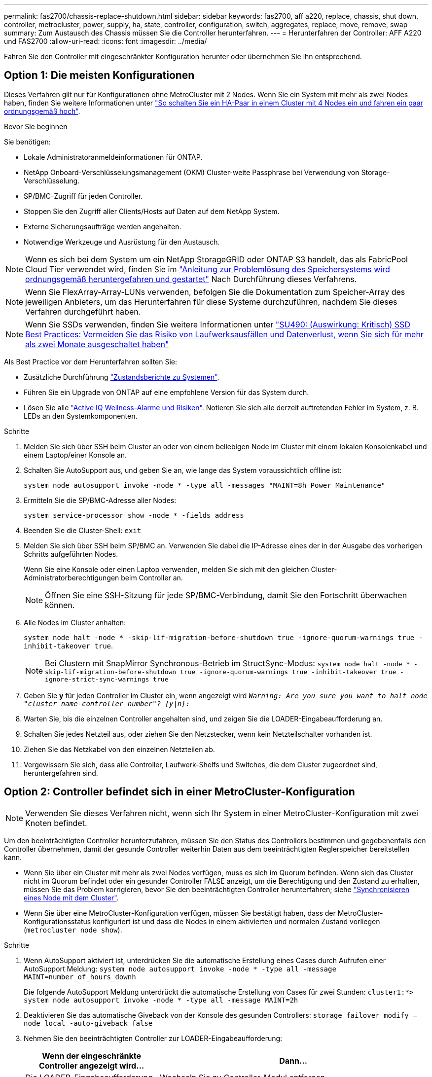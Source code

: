 ---
permalink: fas2700/chassis-replace-shutdown.html 
sidebar: sidebar 
keywords: fas2700, aff a220, replace, chassis, shut down, controller, metrocluster, power, supply, ha, state, controller, configuration, switch, aggregates, replace, move, remove, swap 
summary: Zum Austausch des Chassis müssen Sie die Controller herunterfahren. 
---
= Herunterfahren der Controller: AFF A220 und FAS2700
:allow-uri-read: 
:icons: font
:imagesdir: ../media/


[role="lead"]
Fahren Sie den Controller mit eingeschränkter Konfiguration herunter oder übernehmen Sie ihn entsprechend.



== Option 1: Die meisten Konfigurationen

Dieses Verfahren gilt nur für Konfigurationen ohne MetroCluster mit 2 Nodes. Wenn Sie ein System mit mehr als zwei Nodes haben, finden Sie weitere Informationen unter https://kb.netapp.com/Advice_and_Troubleshooting/Data_Storage_Software/ONTAP_OS/How_to_perform_a_graceful_shutdown_and_power_up_of_one_HA_pair_in_a_4__node_cluster["So schalten Sie ein HA-Paar in einem Cluster mit 4 Nodes ein und fahren ein paar ordnungsgemäß hoch"^].

.Bevor Sie beginnen
Sie benötigen:

* Lokale Administratoranmeldeinformationen für ONTAP.
* NetApp Onboard-Verschlüsselungsmanagement (OKM) Cluster-weite Passphrase bei Verwendung von Storage-Verschlüsselung.
* SP/BMC-Zugriff für jeden Controller.
* Stoppen Sie den Zugriff aller Clients/Hosts auf Daten auf dem NetApp System.
* Externe Sicherungsaufträge werden angehalten.
* Notwendige Werkzeuge und Ausrüstung für den Austausch.



NOTE: Wenn es sich bei dem System um ein NetApp StorageGRID oder ONTAP S3 handelt, das als FabricPool Cloud Tier verwendet wird, finden Sie im https://kb.netapp.com/onprem/ontap/hardware/What_is_the_procedure_for_graceful_shutdown_and_power_up_of_a_storage_system_during_scheduled_power_outage#["Anleitung zur Problemlösung des Speichersystems wird ordnungsgemäß heruntergefahren und gestartet"] Nach Durchführung dieses Verfahrens.


NOTE: Wenn Sie FlexArray-Array-LUNs verwenden, befolgen Sie die Dokumentation zum Speicher-Array des jeweiligen Anbieters, um das Herunterfahren für diese Systeme durchzuführen, nachdem Sie dieses Verfahren durchgeführt haben.


NOTE: Wenn Sie SSDs verwenden, finden Sie weitere Informationen unter https://kb.netapp.com/Support_Bulletins/Customer_Bulletins/SU490["SU490: (Auswirkung: Kritisch) SSD Best Practices: Vermeiden Sie das Risiko von Laufwerksausfällen und Datenverlust, wenn Sie sich für mehr als zwei Monate ausgeschaltet haben"]

Als Best Practice vor dem Herunterfahren sollten Sie:

* Zusätzliche Durchführung https://kb.netapp.com/onprem/ontap/os/How_to_perform_a_cluster_health_check_with_a_script_in_ONTAP["Zustandsberichte zu Systemen"].
* Führen Sie ein Upgrade von ONTAP auf eine empfohlene Version für das System durch.
* Lösen Sie alle https://activeiq.netapp.com/["Active IQ Wellness-Alarme und Risiken"]. Notieren Sie sich alle derzeit auftretenden Fehler im System, z. B. LEDs an den Systemkomponenten.


.Schritte
. Melden Sie sich über SSH beim Cluster an oder von einem beliebigen Node im Cluster mit einem lokalen Konsolenkabel und einem Laptop/einer Konsole an.
. Schalten Sie AutoSupport aus, und geben Sie an, wie lange das System voraussichtlich offline ist:
+
`system node autosupport invoke -node * -type all -messages "MAINT=8h Power Maintenance"`

. Ermitteln Sie die SP/BMC-Adresse aller Nodes:
+
`system service-processor show -node * -fields address`

. Beenden Sie die Cluster-Shell: `exit`
. Melden Sie sich über SSH beim SP/BMC an. Verwenden Sie dabei die IP-Adresse eines der in der Ausgabe des vorherigen Schritts aufgeführten Nodes.
+
Wenn Sie eine Konsole oder einen Laptop verwenden, melden Sie sich mit den gleichen Cluster-Administratorberechtigungen beim Controller an.

+

NOTE: Öffnen Sie eine SSH-Sitzung für jede SP/BMC-Verbindung, damit Sie den Fortschritt überwachen können.

. Alle Nodes im Cluster anhalten:
+
`system node halt -node * -skip-lif-migration-before-shutdown true -ignore-quorum-warnings true -inhibit-takeover true`.

+

NOTE: Bei Clustern mit SnapMirror Synchronous-Betrieb im StructSync-Modus: `system node halt -node * -skip-lif-migration-before-shutdown true -ignore-quorum-warnings true -inhibit-takeover true -ignore-strict-sync-warnings true`

. Geben Sie *y* für jeden Controller im Cluster ein, wenn angezeigt wird `_Warning: Are you sure you want to halt node "cluster name-controller number"?
{y|n}:_`
. Warten Sie, bis die einzelnen Controller angehalten sind, und zeigen Sie die LOADER-Eingabeaufforderung an.
. Schalten Sie jedes Netzteil aus, oder ziehen Sie den Netzstecker, wenn kein Netzteilschalter vorhanden ist.
. Ziehen Sie das Netzkabel von den einzelnen Netzteilen ab.
. Vergewissern Sie sich, dass alle Controller, Laufwerk-Shelfs und Switches, die dem Cluster zugeordnet sind, heruntergefahren sind.




== Option 2: Controller befindet sich in einer MetroCluster-Konfiguration


NOTE: Verwenden Sie dieses Verfahren nicht, wenn sich Ihr System in einer MetroCluster-Konfiguration mit zwei Knoten befindet.

Um den beeinträchtigten Controller herunterzufahren, müssen Sie den Status des Controllers bestimmen und gegebenenfalls den Controller übernehmen, damit der gesunde Controller weiterhin Daten aus dem beeinträchtigten Reglerspeicher bereitstellen kann.

* Wenn Sie über ein Cluster mit mehr als zwei Nodes verfügen, muss es sich im Quorum befinden. Wenn sich das Cluster nicht im Quorum befindet oder ein gesunder Controller FALSE anzeigt, um die Berechtigung und den Zustand zu erhalten, müssen Sie das Problem korrigieren, bevor Sie den beeinträchtigten Controller herunterfahren; siehe link:https://docs.netapp.com/us-en/ontap/system-admin/synchronize-node-cluster-task.html?q=Quorum["Synchronisieren eines Node mit dem Cluster"^].
* Wenn Sie über eine MetroCluster-Konfiguration verfügen, müssen Sie bestätigt haben, dass der MetroCluster-Konfigurationsstatus konfiguriert ist und dass die Nodes in einem aktivierten und normalen Zustand vorliegen (`metrocluster node show`).


.Schritte
. Wenn AutoSupport aktiviert ist, unterdrücken Sie die automatische Erstellung eines Cases durch Aufrufen einer AutoSupport Meldung: `system node autosupport invoke -node * -type all -message MAINT=number_of_hours_downh`
+
Die folgende AutoSupport Meldung unterdrückt die automatische Erstellung von Cases für zwei Stunden: `cluster1:*> system node autosupport invoke -node * -type all -message MAINT=2h`

. Deaktivieren Sie das automatische Giveback von der Konsole des gesunden Controllers: `storage failover modify –node local -auto-giveback false`
. Nehmen Sie den beeinträchtigten Controller zur LOADER-Eingabeaufforderung:
+
[cols="1,2"]
|===
| Wenn der eingeschränkte Controller angezeigt wird... | Dann... 


 a| 
Die LOADER-Eingabeaufforderung
 a| 
Wechseln Sie zu Controller-Modul entfernen.



 a| 
Warten auf Giveback...
 a| 
Drücken Sie Strg-C, und antworten Sie dann `y` Wenn Sie dazu aufgefordert werden.



 a| 
Eingabeaufforderung des Systems oder Passwort (Systempasswort eingeben)
 a| 
Übernehmen oder stoppen Sie den beeinträchtigten Regler von der gesunden Steuerung: `storage failover takeover -ofnode _impaired_node_name_`

Wenn der Regler „beeinträchtigt“ auf Zurückgeben wartet... anzeigt, drücken Sie Strg-C, und antworten Sie dann `y`.

|===

